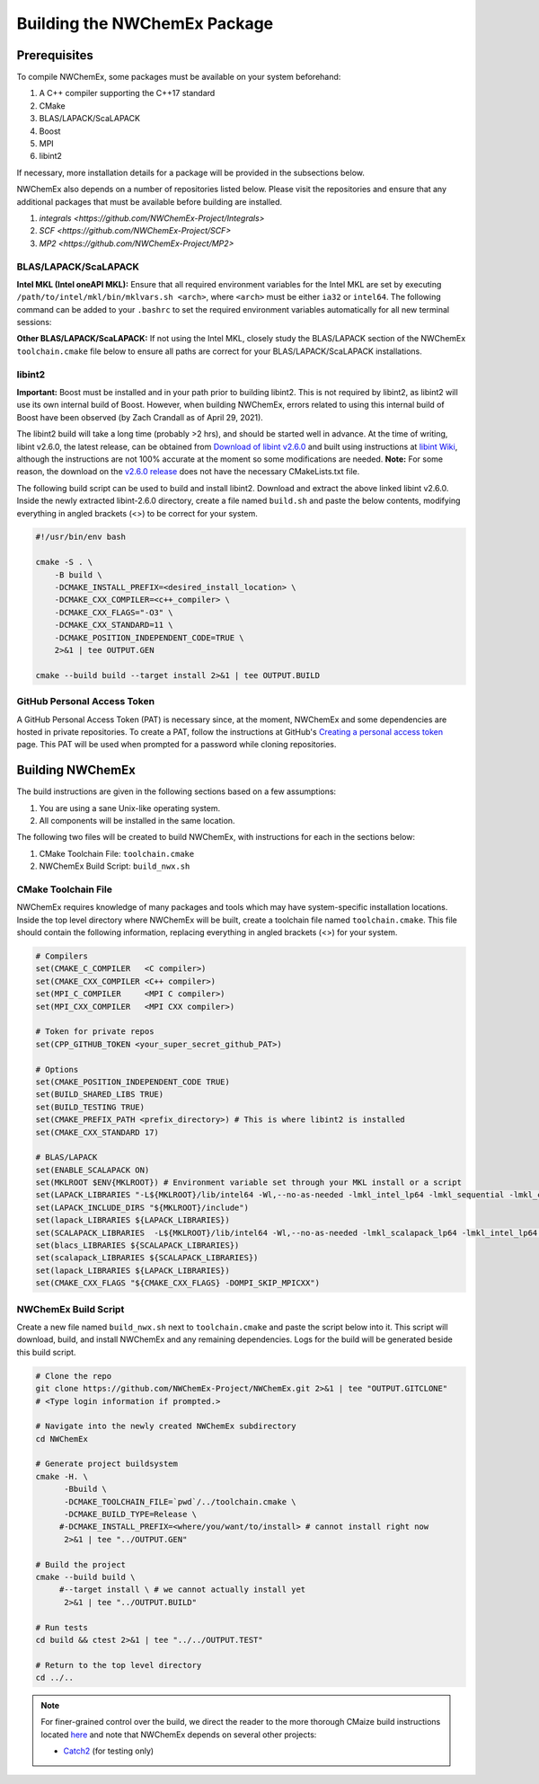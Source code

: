 Building the NWChemEx Package
=============================

Prerequisites
-------------

To compile NWChemEx, some packages must be available on your system beforehand:

#. A C++ compiler supporting the C++17 standard
#. CMake
#. BLAS/LAPACK/ScaLAPACK
#. Boost
#. MPI
#. libint2

If necessary, more installation details for a package will be provided in the subsections below.

NWChemEx also depends on a number of repositories listed below. Please visit the repositories and ensure that any additional packages that must be available before building are installed.

#. `integrals <https://github.com/NWChemEx-Project/Integrals>`
#. `SCF <https://github.com/NWChemEx-Project/SCF>`
#. `MP2 <https://github.com/NWChemEx-Project/MP2>`

BLAS/LAPACK/ScaLAPACK
^^^^^^^^^^^^^^^^^^^^^

**Intel MKL (Intel oneAPI MKL):** Ensure that all required environment variables for the Intel MKL are set by executing ``/path/to/intel/mkl/bin/mklvars.sh <arch>``, where ``<arch>`` must be either ``ia32`` or ``intel64``. The following command can be added to your ``.bashrc`` to set the required environment variables automatically for all new terminal sessions:

.. code-block:: bash
    . /path/to/intel/mkl/bin/mklvars.sh <arch>

**Other BLAS/LAPACK/ScaLAPACK:** If not using the Intel MKL, closely study the BLAS/LAPACK section of the NWChemEx ``toolchain.cmake`` file below to ensure all paths are correct for your BLAS/LAPACK/ScaLAPACK installations.

libint2
^^^^^^^

**Important:** Boost must be installed and in your path prior to building libint2. This is not required by libint2, as libint2 will use its own internal build of Boost. However, when building NWChemEx, errors related to using this internal build of Boost have been observed (by Zach Crandall as of April 29, 2021).

The libint2 build will take a long time (probably >2 hrs), and should be started well in advance. At the time of writing, libint v2.6.0, the latest release, can be obtained from `Download of libint v2.6.0 <https://github.com/evaleev/libint/releases/download/v2.6.0/libint-2.6.0.tgz>`_ and built using instructions at `libint Wiki <https://github.com/evaleev/libint/wiki#compiling-libint-library>`_, although the instructions are not 100% accurate at the moment so some modifications are needed.
**Note:** For some reason, the download on the `v2.6.0 release <https://github.com/evaleev/libint/archive/refs/tags/v2.6.0.tar.gz>`_ does not have the necessary CMakeLists.txt file.

The following build script can be used to build and install libint2. Download and extract the above linked libint v2.6.0. Inside the newly extracted libint-2.6.0 directory, create a file named ``build.sh`` and paste the below contents, modifying everything in angled brackets (<>) to be correct for your system.

.. code-block:: bash

    #!/usr/bin/env bash
    
    cmake -S . \
        -B build \
	-DCMAKE_INSTALL_PREFIX=<desired_install_location> \
	-DCMAKE_CXX_COMPILER=<c++_compiler> \
	-DCMAKE_CXX_FLAGS="-O3" \
	-DCMAKE_CXX_STANDARD=11 \
	-DCMAKE_POSITION_INDEPENDENT_CODE=TRUE \
	2>&1 | tee OUTPUT.GEN

    cmake --build build --target install 2>&1 | tee OUTPUT.BUILD

GitHub Personal Access Token
^^^^^^^^^^^^^^^^^^^^^^^^^^^^

A GitHub Personal Access Token (PAT) is necessary since, at the moment, NWChemEx and some dependencies are hosted in private repositories. To create a PAT, follow the instructions at GitHub's `Creating a personal access token <https://docs.github.com/en/github/authenticating-to-github/creating-a-personal-access-token>`_ page. This PAT will be used when prompted for a password while cloning repositories.


Building NWChemEx
-----------------

The build instructions are given in the following sections based on a few assumptions:

#. You are using a sane Unix-like operating system.
#. All components will be installed in the same location.

The following two files will be created to build NWChemEx, with instructions for each in the sections below:

#. CMake Toolchain File: ``toolchain.cmake``
#. NWChemEx Build Script: ``build_nwx.sh``

CMake Toolchain File
^^^^^^^^^^^^^^^^^^^^

NWChemEx requires knowledge of many packages and tools which may have system-specific installation locations. Inside the top level directory where NWChemEx will be built, create a toolchain file named ``toolchain.cmake``. This file should contain the following information, replacing everything in angled brackets (<>) for your system.

.. code-block:: cmake

   # Compilers
   set(CMAKE_C_COMPILER   <C compiler>)
   set(CMAKE_CXX_COMPILER <C++ compiler>)
   set(MPI_C_COMPILER     <MPI C compiler>)
   set(MPI_CXX_COMPILER   <MPI CXX compiler>)

   # Token for private repos
   set(CPP_GITHUB_TOKEN <your_super_secret_github_PAT>)

   # Options
   set(CMAKE_POSITION_INDEPENDENT_CODE TRUE)
   set(BUILD_SHARED_LIBS TRUE)
   set(BUILD_TESTING TRUE)
   set(CMAKE_PREFIX_PATH <prefix_directory>) # This is where libint2 is installed
   set(CMAKE_CXX_STANDARD 17)

   # BLAS/LAPACK
   set(ENABLE_SCALAPACK ON)
   set(MKLROOT $ENV{MKLROOT}) # Environment variable set through your MKL install or a script
   set(LAPACK_LIBRARIES "-L${MKLROOT}/lib/intel64 -Wl,--no-as-needed -lmkl_intel_lp64 -lmkl_sequential -lmkl_core -lpthread -lm -ldl")
   set(LAPACK_INCLUDE_DIRS "${MKLROOT}/include")
   set(lapack_LIBRARIES ${LAPACK_LIBRARIES})
   set(SCALAPACK_LIBRARIES  -L${MKLROOT}/lib/intel64 -Wl,--no-as-needed -lmkl_scalapack_lp64 -lmkl_intel_lp64 -lmkl_sequential -lmkl_core -lmkl_blacs_openmpi_lp64 -lpthread -lm -ldl)
   set(blacs_LIBRARIES ${SCALAPACK_LIBRARIES})
   set(scalapack_LIBRARIES ${SCALAPACK_LIBRARIES})
   set(lapack_LIBRARIES ${LAPACK_LIBRARIES})
   set(CMAKE_CXX_FLAGS "${CMAKE_CXX_FLAGS} -DOMPI_SKIP_MPICXX")


NWChemEx Build Script
^^^^^^^^^^^^^^^^^^^^^

Create a new file named ``build_nwx.sh`` next to ``toolchain.cmake`` and paste the script below into it. This script will download, build, and install NWChemEx and any remaining dependencies. Logs for the build will be generated beside this build script.

.. code-block:: bash

   # Clone the repo
   git clone https://github.com/NWChemEx-Project/NWChemEx.git 2>&1 | tee "OUTPUT.GITCLONE"
   # <Type login information if prompted.>
   
   # Navigate into the newly created NWChemEx subdirectory
   cd NWChemEx
   
   # Generate project buildsystem
   cmake -H. \
         -Bbuild \
         -DCMAKE_TOOLCHAIN_FILE=`pwd`/../toolchain.cmake \
         -DCMAKE_BUILD_TYPE=Release \
        #-DCMAKE_INSTALL_PREFIX=<where/you/want/to/install> # cannot install right now
         2>&1 | tee "../OUTPUT.GEN"

   # Build the project
   cmake --build build \
        #--target install \ # we cannot actually install yet
         2>&1 | tee "../OUTPUT.BUILD"

   # Run tests
   cd build && ctest 2>&1 | tee "../../OUTPUT.TEST"

   # Return to the top level directory
   cd ../..

.. note::
   For finer-grained control over the build, we direct the reader to the more
   thorough CMaize build instructions located `here 
   <https://cmakepackagingproject.readthedocs.io/en/latest/?badge=latest>`_
   and note that NWChemEx depends on several other projects:
       
   * `Catch2 <https://github.com/catchorg/Catch2>`_ (for testing only)

